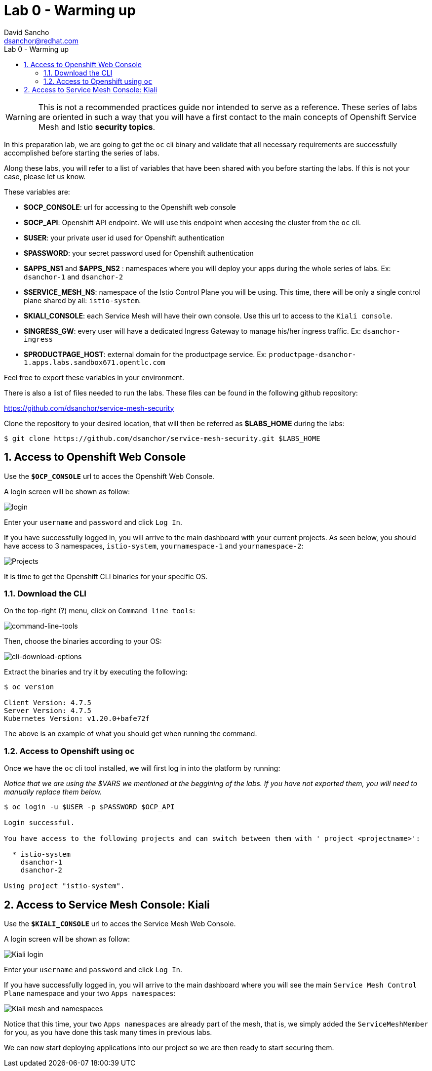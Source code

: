 = Lab 0 - Warming up
:author: David Sancho
:email: dsanchor@redhat.com
:imagesdir: ./images
:toc: left
:toc-title: Lab 0 - Warming up

[Abstract]

WARNING: This is not a recommended practices guide nor intended to serve as a reference. These series of labs are oriented in such a way that you will have a first contact to the main concepts of Openshift Service Mesh and Istio *security topics*.


In this preparation lab, we are going to get the `oc` cli binary and validate that all necessary requirements are successfully accomplished before starting the series of labs. 

Along these labs, you will refer to a list of variables that have been shared with you before starting the labs. If this is not your case, please let us know. 

These variables are:

- *$OCP_CONSOLE*: url for accessing to the Openshift web console
- *$OCP_API*: Openshift API endpoint. We will use this endpoint when accesing the cluster from the `oc` cli.
- *$USER*: your private user id used for Openshift authentication
- *$PASSWORD*:  your secret password used for Openshift authentication
- *$APPS_NS1* and *$APPS_NS2* : namespaces where you will deploy your apps during the whole series of labs. Ex: `dsanchor-1` and `dsanchor-2`
- *$SERVICE_MESH_NS*: namespace of the Istio Control Plane you will be using. This time, there will be only a single control plane shared by all: `istio-system`.
- *$KIALI_CONSOLE*: each Service Mesh will have their own console. Use this url to access to the `Kiali console`.
- *$INGRESS_GW*: every user will have a dedicated Ingress Gateway to manage his/her ingress traffic. Ex: `dsanchor-ingress`
- *$PRODUCTPAGE_HOST*: external domain for the productpage service. Ex: `productpage-dsanchor-1.apps.labs.sandbox671.opentlc.com`


Feel free to export these variables in your environment.

There is also a list of files needed to run the labs. These files can be found in the following github repository:

https://github.com/dsanchor/service-mesh-security

Clone the repository to your desired location, that will then be referred as *$LABS_HOME* during the labs:

....
$ git clone https://github.com/dsanchor/service-mesh-security.git $LABS_HOME
....

:numbered:
== Access to Openshift Web Console

Use the `*$OCP_CONSOLE*` url to acces the Openshift Web Console. 

A login screen will be shown as follow:

image:login.png[login]

Enter your `username` and `password` and click `Log In`.

If you have successfully logged in, you will arrive to the main dashboard with your current projects. As seen below, you should have access to 3 namespaces, `istio-system`, `yournamespace-1` and `yournamespace-2`:

image:projects.png[Projects] 

It is time to get the Openshift CLI binaries for your specific OS. 

=== Download the CLI 

On the top-right (?) menu, click on `Command line tools`:

image:menu-clt.png[command-line-tools]

Then, choose the binaries according to your OS:

image:cli-download-options.png[cli-download-options]

Extract the binaries and try it by executing the following:

....
$ oc version

Client Version: 4.7.5
Server Version: 4.7.5
Kubernetes Version: v1.20.0+bafe72f

....

The above is an example of what you should get when running the command.

=== Access to Openshift using `oc`

Once we have the `oc` cli tool installed, we will first log in into the platform by running:

_Notice that we are using the $VARS we mentioned at the beggining of the labs. If you have not exported them, you will need to manually replace them below._

....
$ oc login -u $USER -p $PASSWORD $OCP_API

Login successful.

You have access to the following projects and can switch between them with ' project <projectname>':

  * istio-system
    dsanchor-1
    dsanchor-2

Using project "istio-system".
....


== Access to Service Mesh Console: Kiali

Use the `*$KIALI_CONSOLE*` url to acces the Service Mesh Web Console. 

A login screen will be shown as follow:

image:kiali-login.png[Kiali login]

Enter your `username` and `password` and click `Log In`.

If you have successfully logged in, you will arrive to the main dashboard where you will see the main `Service Mesh Control Plane` namespace and your two `Apps namespaces`:


image:kiali-projects.png[Kiali mesh and namespaces]

Notice that this time, your two `Apps namespaces` are already part of the mesh, that is, we simply added the `ServiceMeshMember` for you, as you have done this task many times in previous labs.

We can now start deploying applications into our project so we are then ready to start securing them. 